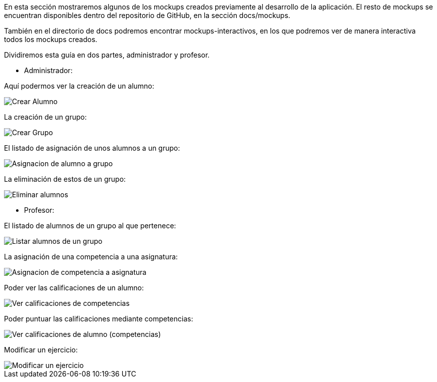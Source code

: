 En esta sección mostraremos algunos de los mockups creados previamente al desarrollo de la aplicación. El resto de mockups se encuentran disponibles dentro del repositorio de GitHub, en la sección docs/mockups.

También en el directorio de docs podremos encontrar mockups-interactivos, en los que podremos ver de manera interactiva todos los mockups creados.

Dividiremos esta guía en dos partes, administrador y profesor.

* Administrador:

Aquí podermos ver la creación de un alumno:

image::mockups/Crear Alumno.png[]

La creación de un grupo:

image::mockups/Crear Grupo.png[]


El listado de asignación de unos alumnos a un grupo:

image::mockups/Asignacion de alumno a grupo.png[]

La eliminación de estos de un grupo:

image::mockups/Eliminar alumnos.png[]


* Profesor:

El listado de alumnos de un grupo al que pertenece:

image::mockups/Listar alumnos de un grupo.png[]

La asignación de una competencia a una asignatura:

image::mockups/Asignacion de competencia a asignatura.png[]

Poder ver las calificaciones de un alumno:

image::mockups/Ver calificaciones de competencias.png[] 

Poder puntuar las calificaciones mediante competencias:

image::mockups/Ver calificaciones de alumno (competencias).png[] 

Modificar un ejercicio:

image::mockups/Modificar un ejercicio.png[] 



